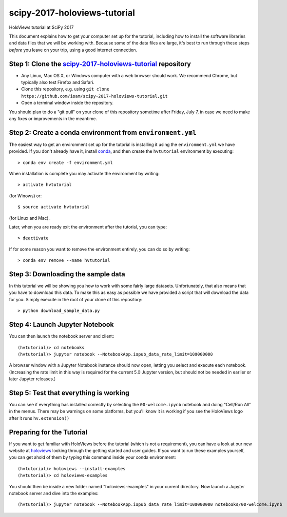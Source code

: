 scipy-2017-holoviews-tutorial
=============================

HoloViews tutorial at SciPy 2017

This document explains how to get your computer set up for the
tutorial, including how to install the software libraries and data
files that we will be working with.  Because some of the data files
are large, it's best to run through these steps *before* you leave on
your trip, using a good internet connection.


Step 1: Clone the `scipy-2017-holoviews-tutorial <https://github.com/ioam/scipy-2017-holoviews-tutorial/blob/master/README.rst>`_ repository
-----------------------------------------------------------------

- Any Linux, Mac OS X, or Windows computer with a web browser should work.  We recommend Chrome, but typically also test Firefox and Safari.
- Clone this repository, e.g. using ``git clone https://github.com/ioam/scipy-2017-holoviews-tutorial.git``
- Open a terminal window inside the repository.


You should plan to do a "git pull" on your clone of this repository
sometime after Friday, July 7, in case we need to make any fixes or
improvements in the meantime.


Step 2: Create a conda environment from ``environment.yml``
-----------------------------------------------------------

The easiest way to get an environment set up for the tutorial is
installing it using the ``environment.yml`` we have provided. If you
don't already have it, install `conda <https://www.continuum.io/downloads>`_,
and then create the ``hvtutorial`` environment by executing::

   > conda env create -f environment.yml

When installation is complete you may activate the environment by writing::

   > activate hvtutorial

(for Winows) or::

   $ source activate hvtutorial

(for Linux and Mac). 

Later, when you are ready exit the environment after the tutorial, you can type::

   > deactivate

If for some reason you want to remove the environment entirely, you can do so by writing::

   > conda env remove --name hvtutorial


Step 3: Downloading the sample data
---------------------------

In this tutorial we will be showing you how to work with some fairly
large datasets.  Unfortunately, that also means that you have to
download this data. To make this as easy as possible we have provided
a script that will download the data for you.  Simply execute in the
root of your clone of this repository::

  > python download_sample_data.py


Step 4: Launch Jupyter Notebook
-------------------------------

You can then launch the notebook server and client::

   (hvtutorial)> cd notebooks
   (hvtutorial)> jupyter notebook --NotebookApp.iopub_data_rate_limit=100000000

A browser window with a Jupyter Notebook instance should now open, letting
you select and execute each notebook. (Increasing the rate limit in
this way is required for the current 5.0 Jupyter version, but should
not be needed in earlier or later Jupyter releases.)


Step 5: Test that everything is working
---------------------------------------

You can see if everything has installed correctly by selecting the
``00-welcome.ipynb`` notebook and doing "Cell/Run All" in the menus.
There may be warnings on some platforms, but you'll know it is working
if you see the HoloViews logo after it runs ``hv.extension()``



Preparing for the Tutorial
--------------------------

If you want to get familiar with HoloViews before the tutorial (which
is not a requirement), you can have a look at our new website at
`holoviews <http://holoviews.org/>`_ looking through the getting
started and user guides. If you want to run these examples yourself,
you can get ahold of them by typing this command inside your conda
environment::

    (hvtutorial)> holoviews --install-examples
    (hvtutorial)> cd holoviews-examples

You should then be inside a new folder named "holoviews-examples" in
your current directory.  Now launch a Jupyter notebook server and dive
into the examples::

    (hvtutorial)> jupyter notebook --NotebookApp.iopub_data_rate_limit=100000000 notebooks/00-welcome.ipynb
